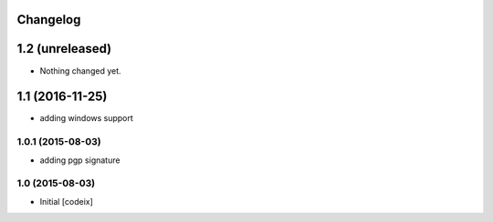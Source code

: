 Changelog
=========

1.2 (unreleased)
================

- Nothing changed yet.


1.1 (2016-11-25)
================

- adding windows support

1.0.1 (2015-08-03)
------------------

- adding pgp signature


1.0 (2015-08-03)
----------------

- Initial [codeix]
